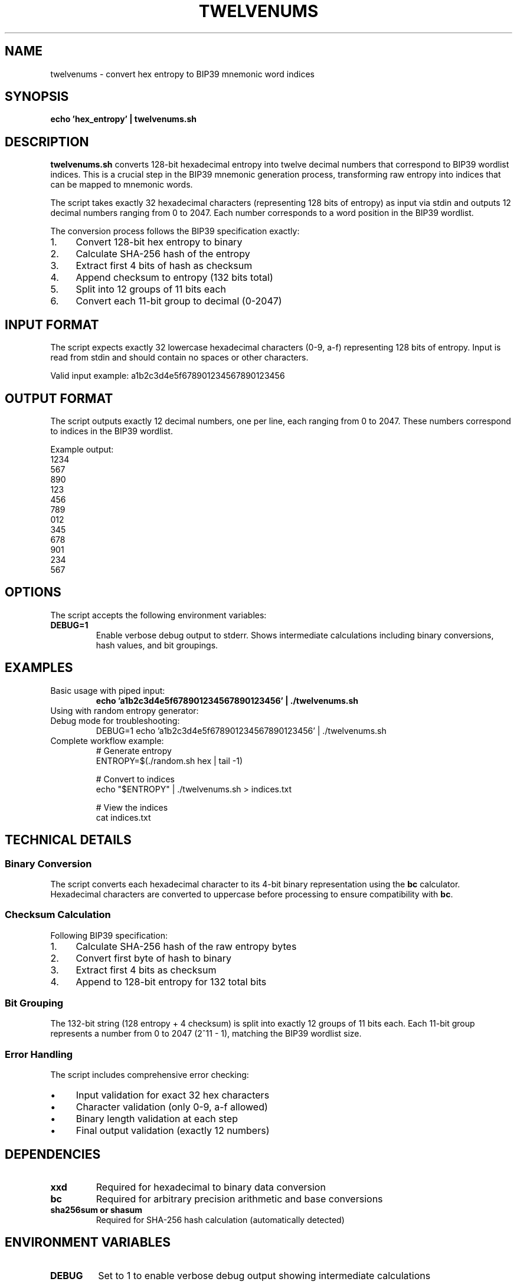 .TH TWELVENUMS 1 "July 2025" "MyWallet Toolkit 1.0" "User Commands"
.SH NAME
twelvenums \- convert hex entropy to BIP39 mnemonic word indices
.SH SYNOPSIS
.B echo 'hex_entropy' | twelvenums.sh
.SH DESCRIPTION
.B twelvenums.sh
converts 128-bit hexadecimal entropy into twelve decimal numbers that correspond to BIP39 wordlist indices. This is a crucial step in the BIP39 mnemonic generation process, transforming raw entropy into indices that can be mapped to mnemonic words.

The script takes exactly 32 hexadecimal characters (representing 128 bits of entropy) as input via stdin and outputs 12 decimal numbers ranging from 0 to 2047. Each number corresponds to a word position in the BIP39 wordlist.

The conversion process follows the BIP39 specification exactly:
.IP 1. 4
Convert 128-bit hex entropy to binary
.IP 2. 4
Calculate SHA-256 hash of the entropy
.IP 3. 4
Extract first 4 bits of hash as checksum
.IP 4. 4
Append checksum to entropy (132 bits total)
.IP 5. 4
Split into 12 groups of 11 bits each
.IP 6. 4
Convert each 11-bit group to decimal (0-2047)

.SH INPUT FORMAT
The script expects exactly 32 lowercase hexadecimal characters (0-9, a-f) representing 128 bits of entropy. Input is read from stdin and should contain no spaces or other characters.

Valid input example: a1b2c3d4e5f678901234567890123456

.SH OUTPUT FORMAT
The script outputs exactly 12 decimal numbers, one per line, each ranging from 0 to 2047. These numbers correspond to indices in the BIP39 wordlist.

Example output:
.nf
1234
567
890
123
456
789
012
345
678
901
234
567
.fi

.SH OPTIONS
The script accepts the following environment variables:
.TP
.B DEBUG=1
Enable verbose debug output to stderr. Shows intermediate calculations including binary conversions, hash values, and bit groupings.

.SH EXAMPLES
.TP
Basic usage with piped input:
.B echo 'a1b2c3d4e5f678901234567890123456' | ./twelvenums.sh

.TP
Using with random entropy generator:
.nf
./random.sh hex | tail -1 | ./twelvenums.sh
.fi

.TP
Debug mode for troubleshooting:
.nf
DEBUG=1 echo 'a1b2c3d4e5f678901234567890123456' | ./twelvenums.sh
.fi

.TP
Complete workflow example:
.nf
# Generate entropy
ENTROPY=$(./random.sh hex | tail -1)

# Convert to indices
echo "$ENTROPY" | ./twelvenums.sh > indices.txt

# View the indices
cat indices.txt
.fi

.SH TECHNICAL DETAILS
.SS Binary Conversion
The script converts each hexadecimal character to its 4-bit binary representation using the \fBbc\fR calculator. Hexadecimal characters are converted to uppercase before processing to ensure compatibility with \fBbc\fR.

.SS Checksum Calculation
Following BIP39 specification:
.IP 1. 4
Calculate SHA-256 hash of the raw entropy bytes
.IP 2. 4
Convert first byte of hash to binary
.IP 3. 4
Extract first 4 bits as checksum
.IP 4. 4
Append to 128-bit entropy for 132 total bits

.SS Bit Grouping
The 132-bit string (128 entropy + 4 checksum) is split into exactly 12 groups of 11 bits each. Each 11-bit group represents a number from 0 to 2047 (2^11 - 1), matching the BIP39 wordlist size.

.SS Error Handling
The script includes comprehensive error checking:
.IP \(bu 4
Input validation for exact 32 hex characters
.IP \(bu 4
Character validation (only 0-9, a-f allowed)
.IP \(bu 4
Binary length validation at each step
.IP \(bu 4
Final output validation (exactly 12 numbers)

.SH DEPENDENCIES
.TP
.B xxd
Required for hexadecimal to binary data conversion
.TP
.B bc
Required for arbitrary precision arithmetic and base conversions
.TP
.B sha256sum or shasum
Required for SHA-256 hash calculation (automatically detected)

.SH ENVIRONMENT VARIABLES
.TP
.B DEBUG
Set to 1 to enable verbose debug output showing intermediate calculations

.SH EXIT STATUS
.TP
.B 0
Successful conversion completed
.TP
.B 1
Invalid input format, missing dependencies, or calculation error

.SH INPUT VALIDATION
The script performs strict input validation:
.IP \(bu 4
Must be exactly 32 characters long
.IP \(bu 4
Must contain only hexadecimal characters (0-9, a-f)
.IP \(bu 4
Input is automatically converted to lowercase
.IP \(bu 4
Whitespace is stripped from input

.SH ERROR MESSAGES
.TP
.B "Error: No input provided"
No data was received via stdin
.TP
.B "Error: Input must be exactly 32 lowercase hex characters"
Input length or character validation failed
.TP
.B "Error: Expected 132 bits, got X"
Internal calculation error in binary conversion
.TP
.B "Error: Group X has Y bits instead of 11"
Bit grouping validation failed

.SH STANDARDS
.TP
.B BIP39
Mnemonic code for generating deterministic keys
.TP
.B RFC 4634
SHA-256 cryptographic hash algorithm

.SH SEE ALSO
.BR random (1),
.BR numtoword (1),
.BR privatekey (1),
.BR bc (1),
.BR xxd (1)

.SH BUGS
Report bugs to the MyWallet Toolkit project repository.

.SH AUTHOR
Written by jamalxcode for the MyWallet Toolkit project.

.SH COPYRIGHT
This is free software; see the source for copying conditions. There is NO warranty; not even for MERCHANTABILITY or FITNESS FOR A PARTICULAR PURPOSE.

